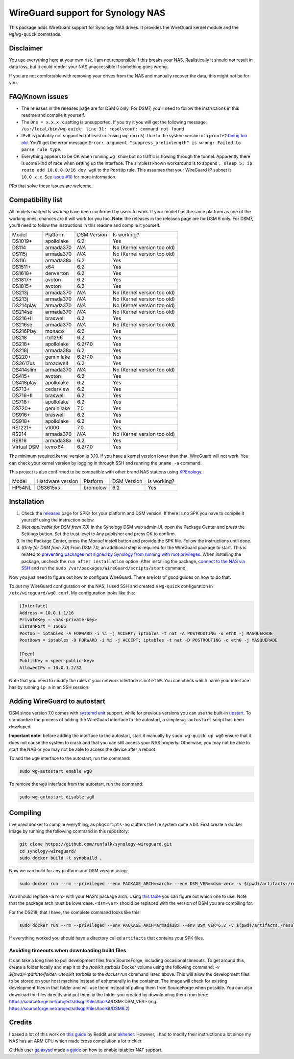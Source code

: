WireGuard support for Synology NAS
==================================
This package adds WireGuard support for Synology NAS drives. It provides the
WireGuard kernel module and the ``wg``/``wg-quick`` commands.


Disclaimer
----------
You use everything here at your own risk. I am not responsible if this breaks
your NAS. Realistically it should not result in data loss, but it could render
your NAS unaccessible if something goes wrong.

If you are not comfortable with removing your drives from the NAS and manually
recover the data, this might not be for you.


FAQ/Known issues
----------------
* The releases in the releases page are for DSM 6 only. For DSM7, you'll need to follow the instructions in this readme and compile it yourself.
* The ``Dns = x.x.x.x`` setting is unsupported. If you try it you will get the
  following message:
  ``/usr/local/bin/wg-quick: line 31: resolvconf: command not found``
* IPv6 is probably not supported (at least not using ``wg-quick``). Due to the
  system version of ``iproute2``
  `being too old <https://lists.zx2c4.com/pipermail/wireguard/2018-April/002687.html>`_.
  You'll get the error message
  ``Error: argument "suppress_prefixlength" is wrong: Failed to parse rule type``.
* Everything appears to be OK when running ``wg show`` but no traffic is flowing
  through the tunnel. Apparently there is some kind of race when setting up the
  interface. The simplest known workaround is to append
  ``; sleep 5; ip route add 10.0.0.0/16 dev wg0`` to the ``PostUp`` rule. This
  assumes that your WireGuard IP subnet is ``10.0.x.x``. See
  `issue #10 <https://github.com/runfalk/synology-wireguard/issues/10>`_ for
  more information.

PRs that solve these issues are welcome.


Compatibility list
------------------
All models marked *Is working* have been confirmed by users to work. If your
model has the same platform as one of the working ones, chances are it will
work for you too.
**Note**: the releases in the releases page are for DSM 6 only. For DSM7, you'll need to follow the instructions in this readme and compile it yourself.

=========== ========== =========== ===========================
Model       Platform   DSM Version Is working?
----------- ---------- ----------- ---------------------------
DS1019+     apollolake 6.2         Yes
DS114       armada370  *N/A*       No (Kernel version too old)
DS115j      armada370  *N/A*       No (Kernel version too old)
DS116       armada38x  6.2         Yes
DS1511+     x64        6.2         Yes
DS1618+     denverton  6.2         Yes
DS1817+     avoton     6.2         Yes
DS1815+     avoton     6.2         Yes
DS213j      armada370  *N/A*       No (Kernel version too old)
DS213j      armada370  *N/A*       No (Kernel version too old)
DS214play   armada370  *N/A*       No (Kernel version too old)
DS214se     armada370  *N/A*       No (Kernel version too old)
DS216+II    braswell   6.2         Yes
DS216se     armada370  *N/A*       No (Kernel version too old)
DS216Play   monaco     6.2         Yes
DS218       rtd1296    6.2         Yes
DS218+      apollolake 6.2/7.0     Yes
DS218j      armada38x  6.2         Yes
DS220+      geminilake 6.2/7.0     Yes
DS3617xs    broadwell  6.2         Yes
DS414slim   armada370  *N/A*       No (Kernel version too old)
DS415+      avoton     6.2         Yes
DS418play   apollolake 6.2         Yes
DS713+      cedarview  6.2         Yes
DS716+II    braswell   6.2         Yes
DS718+      apollolake 6.2         Yes
DS720+      geminilake 7.0         Yes
DS916+      braswell   6.2         Yes
DS918+      apollolake 6.2         Yes
RS1221+     v1000      7.0         Yes
RS214       armada370  *N/A*       No (Kernel version too old)
RS816       armada38x  6.2         Yes
Virtual DSM kvmx64     6.2/7.0     Yes
=========== ========== =========== ===========================

The minimum required kernel version is 3.10. If you have a kernel version lower
than that, WireGuard will not work. You can check your kernel version by
logging in through SSH and running the ``uname -a`` command.

This project is also confirmed to be compatible with other brand NAS stations
using `XPEnology <https://xpenology.com/forum/topic/9392-general-faq/>`_.

========= ================ ========== =========== ===========================
Model     Hardware version Platform   DSM Version Is working?
--------- ---------------- ---------- ----------- ---------------------------
HP54NL    DS3615xs         bromolow   6.2         Yes
========= ================ ========== =========== ===========================


Installation
------------
1. Check the `releases <https://github.com/runfalk/synology-wireguard/releases>`_
   page for SPKs for your platform and DSM version. If there is no SPK you have to compile it
   yourself using the instruction below.

2. (*Not applicable for DSM from 7.0*)
   In the Synology DSM web admin UI, open the Package Center and press the Settings button.
   Set the trust level to Any publisher and press OK to confirm.

3. In the Package Center, press the *Manual install* button and provide the SPK file. Follow the instructions until done.

4. (*Only for DSM from 7.0*)
   From DSM 7.0, an additional step is required for the WireGuard package to start.
   This is related to `preventing  packages not signed by Synology from running with root privileges <https://www.synology.com/en-us/knowledgebase/DSM/tutorial/Third_Party/supported_third_party_packages_beta>`_.
   When installing the package, uncheck the ``run after installation`` option. After installing the package, `connect to the NAS via SSH <https://www.synology.com/en-us/knowledgebase/DSMUC/help/DSMUC/AdminCenter/system_terminal>`_ and run the ``sudo /var/packages/WireGuard/scripts/start`` command.


Now you just need to figure out how to configure WireGuard. There are lots of
good guides on how to do that.

To put my WireGuard configuration on the NAS, I used SSH and created a
``wg-quick`` configuration in ``/etc/wireguard/wg0.conf``. My configuration looks like this:

.. code-block::

    [Interface]
    Address = 10.0.1.1/16
    PrivateKey = <nas-private-key>
    ListenPort = 16666
    PostUp = iptables -A FORWARD -i %i -j ACCEPT; iptables -t nat -A POSTROUTING -o eth0 -j MASQUERADE
    PostDown = iptables -D FORWARD -i %i -j ACCEPT; iptables -t nat -D POSTROUTING -o eth0 -j MASQUERADE

    [Peer]
    PublicKey = <peer-public-key>
    AllowedIPs = 10.0.1.2/32

Note that you need to modify the rules if your network interface is not
``eth0``. You can check which name your interface has by running ``ip a`` in an
SSH session.


Adding WireGuard to autostart
-----------------------------
DSM since version 7.0 comes with `systemd unit <https://www.freedesktop.org/software/systemd/man/systemd.unit.html>`_ support, while for previous versions you can use the built-in `upstart <http://upstart.ubuntu.com/>`_.
To standardize the process of adding the WireGuard interface to the autostart, a simple ``wg-autostart`` script has been developed.

**Important note:** before adding the interface to the autostart, start it manually by ``sudo wg-quick up wg0`` ensure that it does not cause the system to crash and that you can still access your NAS properly. Otherwise, you may not be able to start the NAS or you may not be able to access the device after a reboot.

To add the ``wg0`` interface to the autostart, run the command:

.. code-block::

    sudo wg-autostart enable wg0


To remove the ``wg0`` interface from the autostart, run the command:

.. code-block::

    sudo wg-autostart disable wg0


Compiling
---------
I've used docker to compile everything, as ``pkgscripts-ng`` clutters the file
system quite a bit. First create a docker image by running the following
command in this repository:

.. code-block:: bash

    git clone https://github.com/runfalk/synology-wireguard.git
    cd synology-wireguard/
    sudo docker build -t synobuild .

Now we can build for any platform and DSM version using:

.. code-block:: bash

    sudo docker run --rm --privileged --env PACKAGE_ARCH=<arch> --env DSM_VER=<dsm-ver> -v $(pwd)/artifacts:/result_spk synobuild

You should replace ``<arch>`` with your NAS's package arch. Using
`this table <https://www.synology.com/en-global/knowledgebase/DSM/tutorial/General/What_kind_of_CPU_does_my_NAS_have>`_
you can figure out which one to use. Note that the package arch must be
lowercase. ``<dsm-ver>`` should be replaced with the version of DSM you are
compiling for.

For the DS218j that I have, the complete command looks like this:

.. code-block:: bash

    sudo docker run --rm --privileged --env PACKAGE_ARCH=armada38x --env DSM_VER=6.2 -v $(pwd)/artifacts:/result_spk synobuild

If everything worked you should have a directory called ``artifacts`` that
contains your SPK files.


Avoiding timeouts when downloading build files
~~~~~~~~~~~~~~~~~~~~~~~~~~~~~~~~~~~~~~~~~~~~~~
It can take a long time to pull development files from SourceForge, including
occasional timeouts. To get around this, create a folder locally and map it to
the `/toolkit_tarballs` Docker volume using the following command:
`-v $(pwd)/<path/to/folder>:/toolkit_tarballs`
to the `docker run` command listed above. This will allow the development files
to be stored on your host machine instead of ephemerally in the container. The
image will check for existing development files in that folder and will use
them instead of pulling them from SourceForge when possible. You can also
download the files directly and put them in the folder you created by downloading
them from here: https://sourceforge.net/projects/dsgpl/files/toolkit/DSM<DSM_VER>
(e.g. https://sourceforge.net/projects/dsgpl/files/toolkit/DSM6.2)


Credits
-------
I based a lot of this work on
`this guide <https://www.reddit.com/r/synology/comments/a2erre/guide_intermediate_how_to_install_wireguard_vpn/>`_
by Reddit user `akhener <https://www.reddit.com/user/akhener>`_. However, I had
to modify their instructions a lot since my NAS has an ARM CPU which made cross
compilation a lot trickier.

GitHub user `galaxysd <https://github.com/galaxysd>`_ made
`a guide <https://galaxysd.github.io/linux/20170804/2017-08-04-iptables-on-Synology-DSM-6>`_
on how to enable iptables NAT support.
